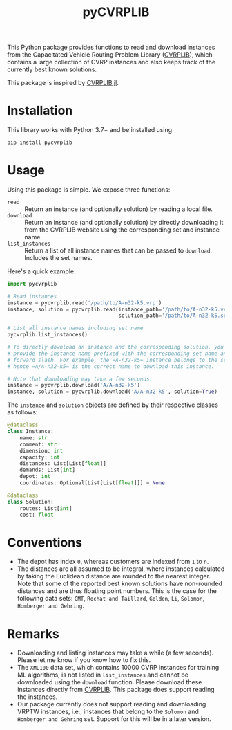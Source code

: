 #+TITLE: pyCVRPLIB
[[https://badge.fury.io/py/pycvrplib][https://badge.fury.io/py/pycvrplib.svg]]
[[https://github.com/leonlan/pyCVRPLIB/actions/workflows/pycvrplib.yml][https://github.com/leonlan/pyCVRPLIB/actions/workflows/pycvrplib.yml/badge.svg]]

This Python package provides functions to read and download instances from the Capacitated Vehicle Routing Problem Library ([[http://vrp.atd-lab.inf.puc-rio.br/index.php/en/][CVRPLIB]]), which contains a large collection of CVRP instances and also keeps track of the currently best known solutions.

This package is inspired by [[https://github.com/chkwon/CVRPLIB.jl][CVRPLIB.jl]].

* Installation
This library works with Python 3.7+ and be installed using
#+begin_src python
pip install pycvrplib
#+end_src

* Usage
Using this package is simple. We expose three functions:
- =read= :: Return an instance (and optionally solution) by reading a local file.
- =download= :: Return an instance (and optionally solution) by directly downloading it from the CVRPLIB website using the corresponding set and instance name.
- =list_instances= :: Return a list of all instance names that can be passed to =download=. Includes the set names.

Here's a quick example:
#+begin_src python
import pycvrplib

# Read instances
instance = pycvrplib.read('/path/to/A-n32-k5.vrp')
instance, solution = pycvrplib.read(instance_path='/path/to/A-n32-k5.vrp',
                                    solution_path='/path/to/A-n32-k5.sol')

# List all instance names including set name
pycvrplib.list_instances()

# To directly download an instance and the corresponding solution, you must
# provide the instance name prefixed with the corresponding set name and a
# forward slash. For example, the =A-n32-k5= instance belongs to the set =A=,
# hence =A/A-n32-k5= is the correct name to download this instance.

# Note that downloading may take a few seconds.
instance = pycvrplib.download('A/A-n32-k5')
instance, solution = pycvrplib.download('A/A-n32-k5', solution=True)
#+end_src

The =instance= and =solution= objects are defined by their respective classes as follows:
#+begin_src python
@dataclass
class Instance:
    name: str
    comment: str
    dimension: int
    capacity: int
    distances: List[List[float]]
    demands: List[int]
    depot: int
    coordinates: Optional[List[List[float]]] = None

@dataclass
class Solution:
    routes: List[int]
    cost: float
#+end_src


* Conventions
- The depot has index =0=, whereas customers are indexed from =1= to =n=.
- The distances are all assumed to be integral, where instances calculated by taking the Euclidean distance are rounded to the nearest integer. Note that some of the reported best known solutions have non-rounded distances and are thus floating point numbers. This is the case for the following data sets: =CMT=, =Rochat and Taillard=, =Golden=, =Li=, =Solomon=, =Homberger and Gehring=.

* Remarks
- Downloading and listing instances may take a while (a few seconds). Please let me know if you know how to fix this.
- The =XML100= data set, which contains 10000 CVRP instances for training ML algorithms, is not listed in =list_instances= and cannot be downloaded using the =download= function. Please download these instances directly from [[http://vrp.atd-lab.inf.puc-rio.br/index.php/en/][CVRPLIB]]. This package does support reading the instances.
- Our package currently does not support reading and downloading VRPTW instances, i.e., instances that belong to the =Solomon= and =Homberger and Gehring= set. Support for this will be in a later version.

